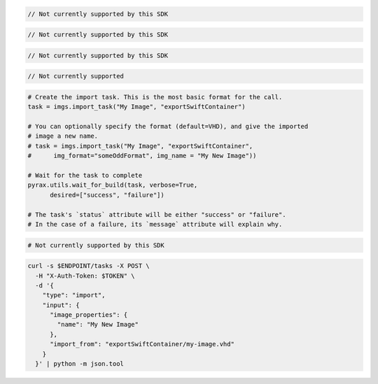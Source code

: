 .. code-block:: csharp

  // Not currently supported by this SDK

.. code-block:: java

  // Not currently supported by this SDK

.. code-block:: javascript

  // Not currently supported by this SDK

.. code-block:: php

  // Not currently supported

.. code-block:: python

  # Create the import task. This is the most basic format for the call.
  task = imgs.import_task("My Image", "exportSwiftContainer")

  # You can optionally specify the format (default=VHD), and give the imported
  # image a new name.
  # task = imgs.import_task("My Image", "exportSwiftContainer",
  #      img_format="someOddFormat", img_name = "My New Image"))

  # Wait for the task to complete
  pyrax.utils.wait_for_build(task, verbose=True,
        desired=["success", "failure"])

  # The task's `status` attribute will be either "success" or "failure".
  # In the case of a failure, its `message` attribute will explain why.

.. code-block:: ruby

  # Not currently supported by this SDK

.. code-block:: sh

  curl -s $ENDPOINT/tasks -X POST \
    -H "X-Auth-Token: $TOKEN" \
    -d '{
      "type": "import",
      "input": {
        "image_properties": {
          "name": "My New Image"
        },
        "import_from": "exportSwiftContainer/my-image.vhd"
      }
    }' | python -m json.tool
